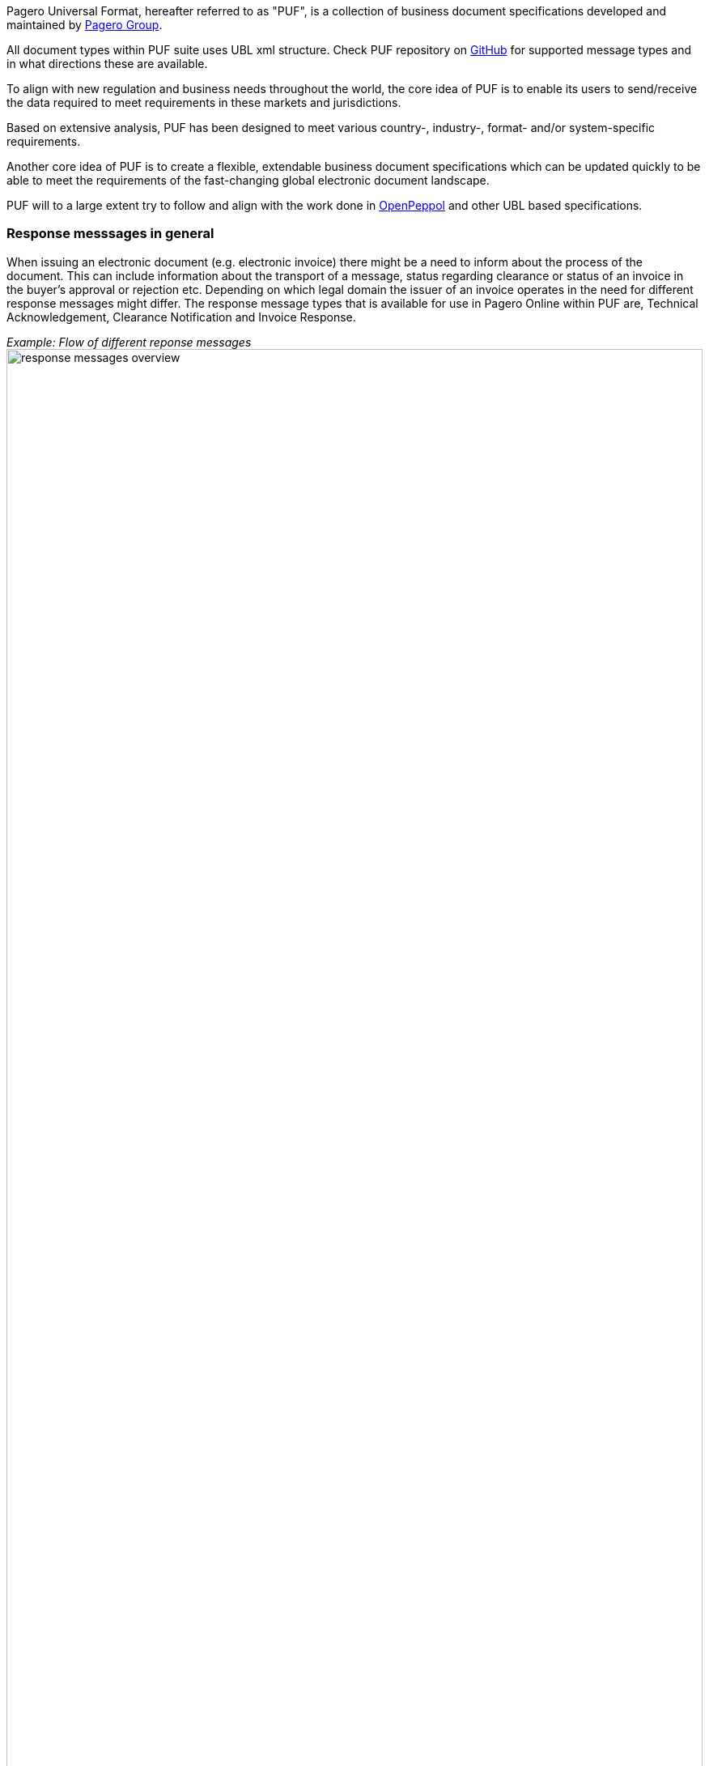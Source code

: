 Pagero Universal Format, hereafter referred to as "PUF", is a collection of business document specifications developed and maintained by https://www.pagero.com[Pagero Group]. 

All document types within PUF suite uses UBL xml structure. Check PUF repository on https://github.com/pagero/puf[GitHub] for supported message types and in what directions these are available.

To align with new regulation and business needs throughout the world, the core idea of PUF is to enable its users to send/receive the data required to meet requirements in these markets and jurisdictions.

Based on extensive analysis, PUF has been designed to meet various country-, industry-, format- and/or system-specific requirements.

Another core idea of PUF is to create a flexible, extendable business document specifications which can be updated quickly to be able to meet the requirements of the fast-changing global electronic document landscape.


PUF will to a large extent try to follow and align with the work done in https://peppol.org/[OpenPeppol] and other UBL based specifications. 


=== Response messsages in general
When issuing an electronic document (e.g. electronic invoice) there might be a need to inform about the process of the document. This can include information about the transport of a message, status regarding clearance or status of an invoice in the buyer's approval or rejection etc. 
Depending on which legal domain the issuer of an invoice operates in the need for different response messages might differ. The response message types that is available for use in Pagero Online within PUF
are, Technical Acknowledgement, Clearance Notification and Invoice Response. 

_Example: Flow of different reponse messages_ 
image:images/response-messages-overview.JPG[float="center", width=100%]

==== Technical acknowledgement
This type of response message is mainly used to inform the issuer about the transport of a document from point A to B but in Pagero Online the use of these Technical acknowledgements is applicable in informing the issuer about technical validation such as schematron errors etc. 

==== Clearance Notification
The use of Clearance Notification message type is applicable in clearance and CTC markets where documents needs to be cleared or reported to the government or assigned authority. It will inform the issuer of an invoice regarding clearance/reporting status (i.e. rejected or accepted) but can also contain clearance artefacts such as QR codes or a signed cleared document. 

==== Invoice Response
This is often referred to as business level response. It is a document issued by the recipient/buyer to inform the issuer of an invoice about business decisions. The delivered invoice may be technically correct and delivered to the recipient/buyer but there might be the need for a buyer to inform the issuer if the invoice is accepted 
or if there is a reason for a rejection. 


*This specification concerns the Clearance Notification message type.*

=== Clearance Notification. Version and changelog


.Version
|===
|Version |Date |Description
|1.0 |2022-12-01 |First version published
|===
